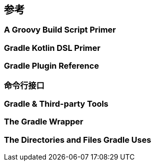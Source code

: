 [[reference]]
== 参考

[[reference-groovy]]
=== A Groovy Build Script Primer

[[reference-kotlin]]
=== Gradle Kotlin DSL Primer

[[reference-plugin]]
=== Gradle Plugin Reference

[[reference-command]]
=== 命令行接口

[[reference-tools]]
=== Gradle & Third-party Tools

[[reference-wrapper]]
=== The Gradle Wrapper

[[reference-uses]]
=== The Directories and Files Gradle Uses